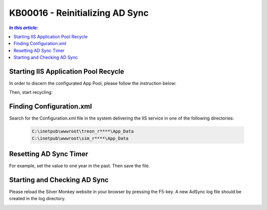 KB00016 - Reinitializing AD Sync
=========================================


.. contents:: `In this article:`
    :depth: 2
    :local:

******************************************
Starting IIS Application Pool Recycle
******************************************
In order to discern the configurated App Pool, please follow the instruction below:

.. image:: _static/image001.png

Then, start recycling:

.. image:: _static/image003.png

******************************************
Finding Configuration.xml
******************************************
Search for the Configuration.xml file in the system delivering the IIS service in one of the following directories:

  .. code-block:: console

    C:\inetpub\wwwroot\treon_r****\App_Data
    C:\inetpub\wwwroot\sim_r****\App_Data

******************************************
Resetting AD Sync Timer
******************************************
For example, set the value to one year in the past. Then save the file.

.. image:: _static/image005.png

******************************************
Starting and Checking AD Sync
******************************************
Please reload the Silver Monkey website in your browser by pressing the F5-key. A new AdSync log file should be created in the log directory.

.. image:: _static/image007.png
